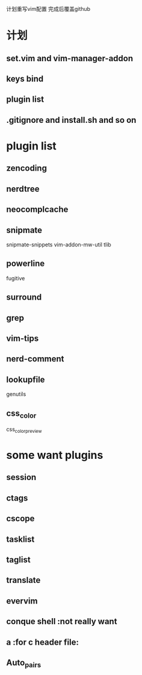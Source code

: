 计划重写vim配置
完成后覆盖github

* 计划
** set.vim and vim-manager-addon
** keys bind
** plugin list
** .gitignore and install.sh and so on

* plugin list
** zencoding
** nerdtree
** neocomplcache
** snipmate
snipmate-snippets
vim-addon-mw-util
tlib
** powerline
fugitive
** surround
** grep
** vim-tips
** nerd-comment
** lookupfile
genutils
** css_color
css_color_preview

* some want plugins
** session
** ctags
** cscope
** tasklist
** taglist
** translate
** evervim
** conque shell :not really want
** a :for c header file:
** Auto_pairs
